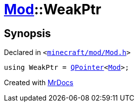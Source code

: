 [#Mod-WeakPtr]
= xref:Mod.adoc[Mod]::WeakPtr
:relfileprefix: ../
:mrdocs:


== Synopsis

Declared in `&lt;https://github.com/PrismLauncher/PrismLauncher/blob/develop/launcher/minecraft/mod/Mod.h#L56[minecraft&sol;mod&sol;Mod&period;h]&gt;`

[source,cpp,subs="verbatim,replacements,macros,-callouts"]
----
using WeakPtr = xref:QPointer.adoc[QPointer]&lt;xref:Mod.adoc[Mod]&gt;;
----



[.small]#Created with https://www.mrdocs.com[MrDocs]#
